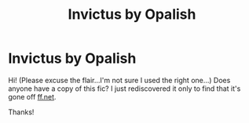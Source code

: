 #+TITLE: Invictus by Opalish

* Invictus by Opalish
:PROPERTIES:
:Score: 3
:DateUnix: 1592517570.0
:DateShort: 2020-Jun-19
:FlairText: Request
:END:
Hi! (Please excuse the flair...I'm not sure I used the right one...) Does anyone have a copy of this fic? I just rediscovered it only to find that it's gone off [[https://ff.net][ff.net]].

Thanks!

